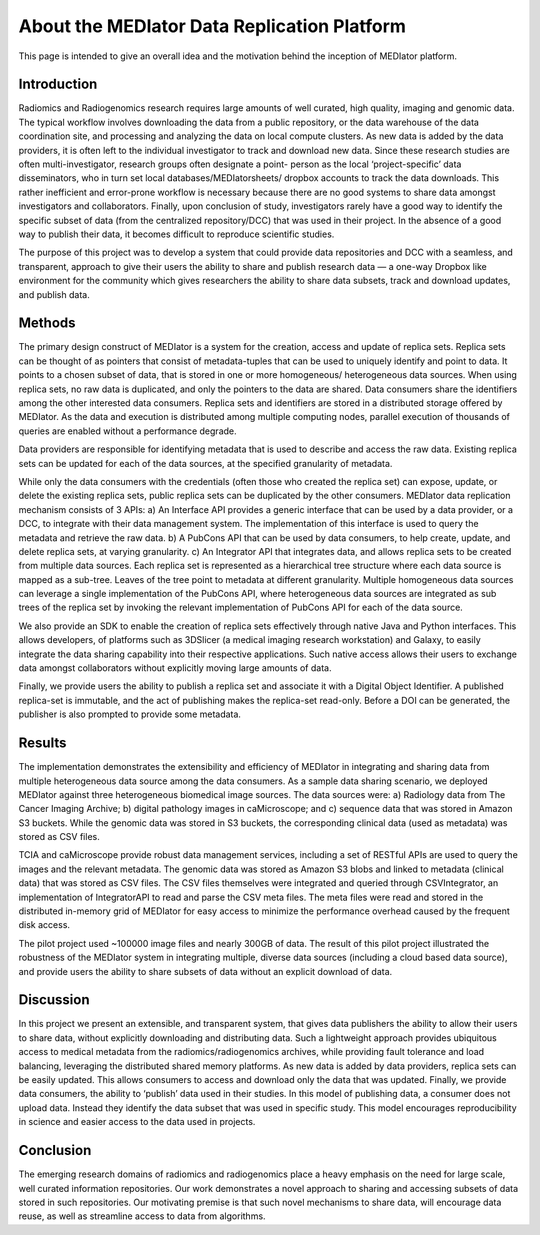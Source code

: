 ********************************************
About the MEDIator Data Replication Platform
********************************************

This page is intended to give an overall idea and the motivation behind the inception of MEDIator platform.

Introduction
############

Radiomics and Radiogenomics research requires large amounts of well curated, high quality, imaging and
genomic data. The typical workflow involves downloading the data from a public repository, or the data
warehouse of the data coordination site, and processing and analyzing the data on local compute clusters. As
new data is added by the data providers, it is often left to the individual investigator to track and download
new data. Since these research studies are often multi-investigator, research groups often designate a point-
person as the local ‘project-specific’ data disseminators, who in turn set local databases/MEDIatorsheets/
dropbox accounts to track the data downloads. This rather inefficient and error-prone workflow is necessary
because there are no good systems to share data amongst investigators and collaborators. Finally, upon
conclusion of study, investigators rarely have a good way to identify the specific subset of data (from the
centralized repository/DCC) that was used in their project. In the absence of a good way to publish their
data, it becomes difficult to reproduce scientific studies.

The purpose of this project was to develop a system that could provide data repositories and DCC with a
seamless, and transparent, approach to give their users the ability to share and publish research data — a
one-way Dropbox like environment for the community which gives researchers the ability to share data
subsets, track and download updates, and publish data.


Methods
#######

The primary design construct of MEDIator is a system for the creation, access and update of replica sets.
Replica sets can be thought of as pointers that consist of metadata-tuples that can be used to uniquely
identify and point to data. It points to a chosen subset of data, that is stored in one or more homogeneous/
heterogeneous data sources. When using replica sets, no raw data is duplicated, and only the pointers to the
data are shared. Data consumers share the identifiers among the other interested data consumers. Replica
sets and identifiers are stored in a distributed storage offered by MEDIator. As the data and execution is
distributed among multiple computing nodes, parallel execution of thousands of queries are enabled
without a performance degrade.

Data providers are responsible for identifying metadata that is used to describe and access the raw data.
Existing replica sets can be updated for each of the data sources, at the specified granularity of metadata.

While only the data consumers with the credentials (often those who created the replica set) can expose,
update, or delete the existing replica sets, public replica sets can be duplicated by the other consumers.
MEDIator data replication mechanism consists of 3 APIs: a) An Interface API provides a generic interface that
can be used by a data provider, or a DCC, to integrate with their data management system. The
implementation of this interface is used to query the metadata and retrieve the raw data. b) A PubCons API
that can be used by data consumers, to help create, update, and delete replica sets, at varying granularity. c)
An Integrator API that integrates data, and allows replica sets to be created from multiple data sources. Each
replica set is represented as a hierarchical tree structure where each data source is mapped as a sub-tree.
Leaves of the tree point to metadata at different granularity. Multiple homogeneous data sources can
leverage a single implementation of the PubCons API, where heterogeneous data sources are integrated as
sub trees of the replica set by invoking the relevant implementation of PubCons API for each of the data
source.

We also provide an SDK to enable the creation of replica sets effectively through native Java and Python
interfaces. This allows developers, of platforms such as 3DSlicer (a medical imaging research workstation)
and Galaxy, to easily integrate the data sharing capability into their respective applications. Such native
access allows their users to exchange data amongst collaborators without explicitly moving large amounts of
data.

Finally, we provide users the ability to publish a replica set and associate it with a Digital Object Identifier. A
published replica-set is immutable, and the act of publishing makes the replica-set read-only. Before a DOI
can be generated, the publisher is also prompted to provide some metadata.


Results
#######

The implementation demonstrates the extensibility and efficiency of MEDIator in integrating and sharing data
from multiple heterogeneous data source among the data consumers. As a sample data sharing scenario, we
deployed MEDIator against three heterogeneous biomedical image sources. The data sources were: a)
Radiology data from The Cancer Imaging Archive; b) digital pathology images in caMicroscope; and c)
sequence data that was stored in Amazon S3 buckets. While the genomic data was stored in S3 buckets, the
corresponding clinical data (used as metadata) was stored as CSV files.

TCIA and caMicroscope provide robust data management services, including a set of RESTful APIs are used to
query the images and the relevant metadata. The genomic data was stored as Amazon S3 blobs and linked to
metadata (clinical data) that was stored as CSV files. The CSV files themselves were integrated and queried
through CSVIntegrator, an implementation of IntegratorAPI to read and parse the CSV meta files. The meta
files were read and stored in the distributed in-memory grid of MEDIator for easy access to minimize the
performance overhead caused by the frequent disk access.

The pilot project used ~100000 image files and nearly 300GB of data. The result of this pilot project
illustrated the robustness of the MEDIator system in integrating multiple, diverse data sources (including a
cloud based data source), and provide users the ability to share subsets of data without an explicit download
of data.


Discussion
##########

In this project we present an extensible, and transparent system, that gives data publishers the ability to
allow their users to share data, without explicitly downloading and distributing data. Such a lightweight approach
provides ubiquitous access to medical metadata from the radiomics/radiogenomics archives, while
providing fault tolerance and load balancing, leveraging the distributed shared memory platforms. As new
data is added by data providers, replica sets can be easily updated. This allows consumers to access and
download only the data that was updated. Finally, we provide data consumers, the ability to ‘publish’ data
used in their studies. In this model of publishing data, a consumer does not upload data. Instead they
identify the data subset that was used in specific study. This model encourages reproducibility in science and
easier access to the data used in projects.


Conclusion
##########

The emerging research domains of radiomics and radiogenomics place a heavy emphasis on the need for
large scale, well curated information repositories. Our work demonstrates a novel approach to sharing and
accessing subsets of data stored in such repositories. Our motivating premise is that such novel mechanisms
to share data, will encourage data reuse, as well as streamline access to data from algorithms.
